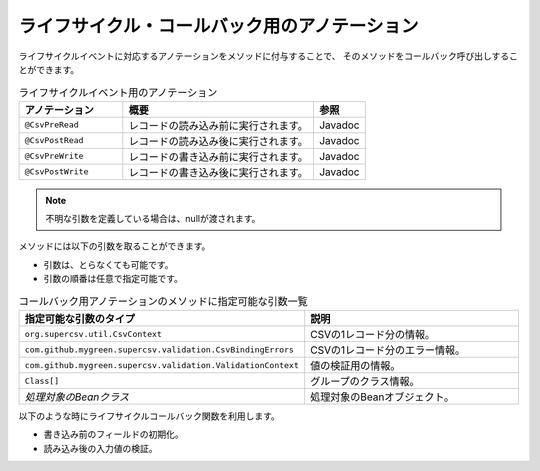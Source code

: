 --------------------------------------------------------
ライフサイクル・コールバック用のアノテーション
--------------------------------------------------------

ライフサイクルイベントに対応するアノテーションをメソッドに付与することで、
そのメソッドをコールバック呼び出しすることができます。

.. list-table:: ライフサイクルイベント用のアノテーション
   :widths: 30 55 15
   :header-rows: 1
   
   * - アノテーション
     - 概要
     - 参照
     
   * - ``@CsvPreRead``
     - レコードの読み込み前に実行されます。
     - Javadoc

   * - ``@CsvPostRead``
     - レコードの読み込み後に実行されます。
     - Javadoc

   * - ``@CsvPreWrite``
     - レコードの書き込み前に実行されます。
     - Javadoc

   * - ``@CsvPostWrite``
     - レコードの書き込み後に実行されます。
     - Javadoc

.. note::
   
   不明な引数を定義している場合は、nullが渡されます。
   
   

メソッドには以下の引数を取ることができます。

* 引数は、とらなくても可能です。
* 引数の順番は任意で指定可能です。


.. list-table:: コールバック用アノテーションのメソッドに指定可能な引数一覧
   :widths: 50 50
   :header-rows: 1
   
   * - 指定可能な引数のタイプ
     - 説明
   
   * - ``org.supercsv.util.CsvContext``
     - CSVの1レコード分の情報。
   
   * - ``com.github.mygreen.supercsv.validation.CsvBindingErrors``
     - CSVの1レコード分のエラー情報。
   
   * - ``com.github.mygreen.supercsv.validation.ValidationContext``
     - 値の検証用の情報。
   
   * - ``Class[]``
     - グループのクラス情報。
   
   * - *処理対象のBeanクラス*
     - 処理対象のBeanオブジェクト。


以下のような時にライフサイクルコールバック関数を利用します。

* 書き込み前のフィールドの初期化。
* 読み込み後の入力値の検証。

.. sourcecode:: java
    :linenos:
    
    
    import com.github.mygreen.supercsv.annotation.CsvBean;
    import com.github.mygreen.supercsv.annotation.CsvColumn;
    import com.github.mygreen.supercsv.annotation.CsvPostRead;
    import com.github.mygreen.supercsv.annotation.CsvPostWrite;
    import com.github.mygreen.supercsv.annotation.CsvPreRead;
    import com.github.mygreen.supercsv.annotation.CsvPreWrite;
    
    @CsvBean(header=true)
    public class SampleCsv {
        
        @CsvColumn(number=1, label="ID")
        private Integer id;
        
        @CsvColumn(number=2, label="値")
        private String value;
        
        @CsvPreRead
        public void handlePreRead() {
            
            // レコードの読み込み前に呼び出されます。
        }
        
        @CsvPostRead
        public void handlePostRead(final CsvBindingErrors bindingErrors, final Class<?>[] groups) {
            
            // レコードの読み込み後に呼び出されます。
            
        }
        
        @CsvPreWrite
        public void handlePreWrite(final CsvBindingErrors bindingErrors, final Class<?>[] groups) {
            
            // レコードの書き込み前に呼び出されます。
            
        }
        
        @CsvPostWrite
        public void handlePostWrite(final CsvBindingErrors bindingErrors, final Class<?>[] groups) {
            
            // レコードの書き込み後に呼び出されます。
            
        }
        
        // setter/getterは省略
    }



